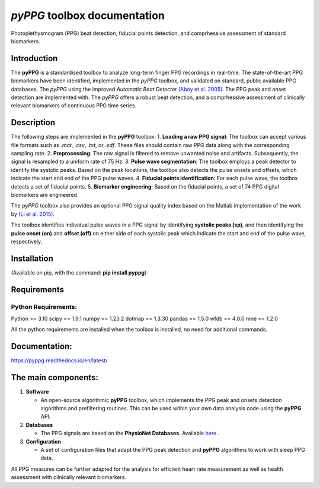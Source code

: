 *pyPPG* toolbox documentation
=============================

Photoplethysmogram (PPG) beat detection, fiducial points detection, and
comprhessive assessment of standard biomarkers.

Introduction
------------

The **pyPPG** is a standardised toolbox to analyze long-term finger PPG
recordings in real-time. The state-of-the-art PPG biomarkers have been
identified, implemented in the *pyPPG* toolbox, and validated on
standard, public available PPG databases. The *pyPPG* using the improved
*Automatic Beat Detector* `(Aboy et
al. 2005) <https://ieeexplore.ieee.org/abstract/document/1510850>`__.
The PPG peak and onset detection are implemented with. The *pyPPG*
offers a robust beat detection, and a comprhessive assessment of
clinically relevant biomarkers of continuous PPG time series.

Description
-----------

The following steps are implemented in the **pyPPG** toolbox:
1. **Loading a raw PPG signal**: The toolbox can accept various file
formats such as *.mat*, *.csv*, *.txt*, or *.edf*. These files should
contain raw PPG data along with the corresponding sampling rate. 2.
**Preprocessing**: The raw signal is filtered to remove unwanted noise
and artifacts. Subsequently, the signal is resampled to a uniform rate
of 75 Hz. 3. **Pulse wave segmentation**: The toolbox employs a peak
detector to identify the systolic peaks. Based on the peak locations,
the toolbox also detects the pulse onsets and offsets, which indicate
the start and end of the PPG pulse waves. 4. **Fiducial points
identification**: For each pulse wave, the toolbox detects a set of
fiducial points. 5. **Biomarker engineering**: Based on the fiducial
points, a set of 74 PPG digital biomarkers are engineered.

The *pyPPG* toolbox also provides an optional PPG signal quality index
based on the Matlab implementation of the work by `(Li et
al. 2015) <https://github.com/MIT-LCP/PhysioNetChallengePublic/blob/master/2015/sample-submission/ppgSQI.m>`__.

.. image:: figs/pyPPG_pipline.svg
   :align: center

The toolbox identifies individual pulse waves in a PPG signal by identifying **systolic peaks (sp)**, and then identifying the **pulse onset (on)** and **offset (off)** on either side of each systolic peak which indicate the start and end of the pulse wave, respectively.

.. image:: figs/PPG_sample.svg
   :align: center

Installation
------------

(Available on pip, with the command: **pip install pyppg**)

Requirements
------------

Python Requirements:
~~~~~~~~~~~~~~~~~~~~

Python >= 3.10 scipy == 1.9.1 numpy == 1.23.2 dotmap == 1.3.30 pandas ==
1.5.0 wfdb == 4.0.0 mne == 1.2.0

All the python requirements are installed when the toolbox is installed,
no need for additional commands.

Documentation:
--------------

https://pyppg.readthedocs.io/en/latest/

The main components:
--------------------

1. **Software**

   -  An open-source algorithmic **pyPPG** toolbox, which implements the
      PPG peak and onsets detection algorithms and prefiltering
      routines. This can be used within your own data analysis code
      using the **pyPPG** API.

2. **Databases**

   -  The PPG signals are based on the **PhysioNet Databases**.
      Available `here <https://physionet.org/about/database/>`__ .

3. **Configuration**

   -  A set of configuration files that adapt the PPG peak detection and
      **pyPPG** algorithms to work with sleep PPG data.

All PPG measures can be further adapted for the analysis for efficient
heart rate measurement as well as health assessment with clinically
relevant biomarkers.

.. |img.png| image:: figs/pyPPG_pipeline.svg
